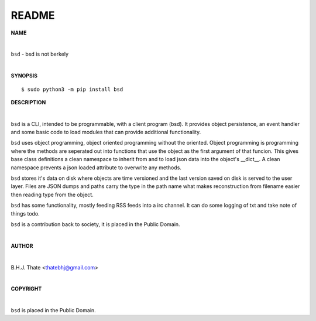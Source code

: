 README
######


**NAME**


|

``bsd`` - bsd is not berkely

|

**SYNOPSIS**

::

 $ sudo python3 -m pip install bsd


**DESCRIPTION**

|


``bsd`` is a CLI, intended to be programmable, with a client program (bsd).
It provides object persistence, an event handler and some basic code to load
modules that can provide additional functionality.

``bsd`` uses object programming, object oriented programming without the
oriented. Object programming is programming where the methods are seperated
out into functions that use the object as the first argument of that funcion.
This gives base class definitions a clean namespace to inherit from and to load
json data into the object's __dict__. A clean namespace prevents a json loaded
attribute to overwrite any methods.

``bsd`` stores it's data on disk where objects are time versioned and the
last version saved on disk is served to the user layer. Files are JSON dumps
and paths carry the type in the path name what makes reconstruction from
filename easier then reading type from the object.

``bsd`` has some functionality, mostly feeding RSS feeds into a irc
channel. It can do some logging of txt and take note of things todo.


``bsd`` is a contribution back to society, it is placed in the Public
Domain.

|

**AUTHOR**

|

B.H.J. Thate <thatebhj@gmail.com>

|

**COPYRIGHT**

|

``bsd`` is placed in the Public Domain.
